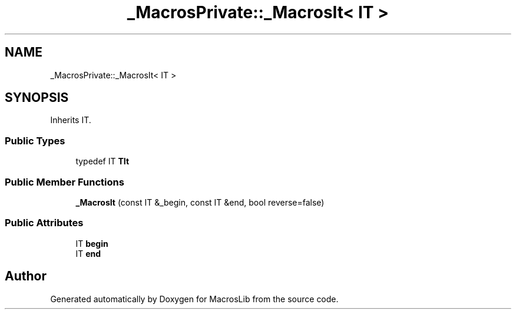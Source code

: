 .TH "_MacrosPrivate::_MacrosIt< IT >" 3 "Mon Jan 6 2020" "Version 0.1.0-a1" "MacrosLib" \" -*- nroff -*-
.ad l
.nh
.SH NAME
_MacrosPrivate::_MacrosIt< IT >
.SH SYNOPSIS
.br
.PP
.PP
Inherits IT\&.
.SS "Public Types"

.in +1c
.ti -1c
.RI "typedef IT \fBTIt\fP"
.br
.in -1c
.SS "Public Member Functions"

.in +1c
.ti -1c
.RI "\fB_MacrosIt\fP (const IT &_begin, const IT &end, bool reverse=false)"
.br
.in -1c
.SS "Public Attributes"

.in +1c
.ti -1c
.RI "IT \fBbegin\fP"
.br
.ti -1c
.RI "IT \fBend\fP"
.br
.in -1c

.SH "Author"
.PP 
Generated automatically by Doxygen for MacrosLib from the source code\&.
